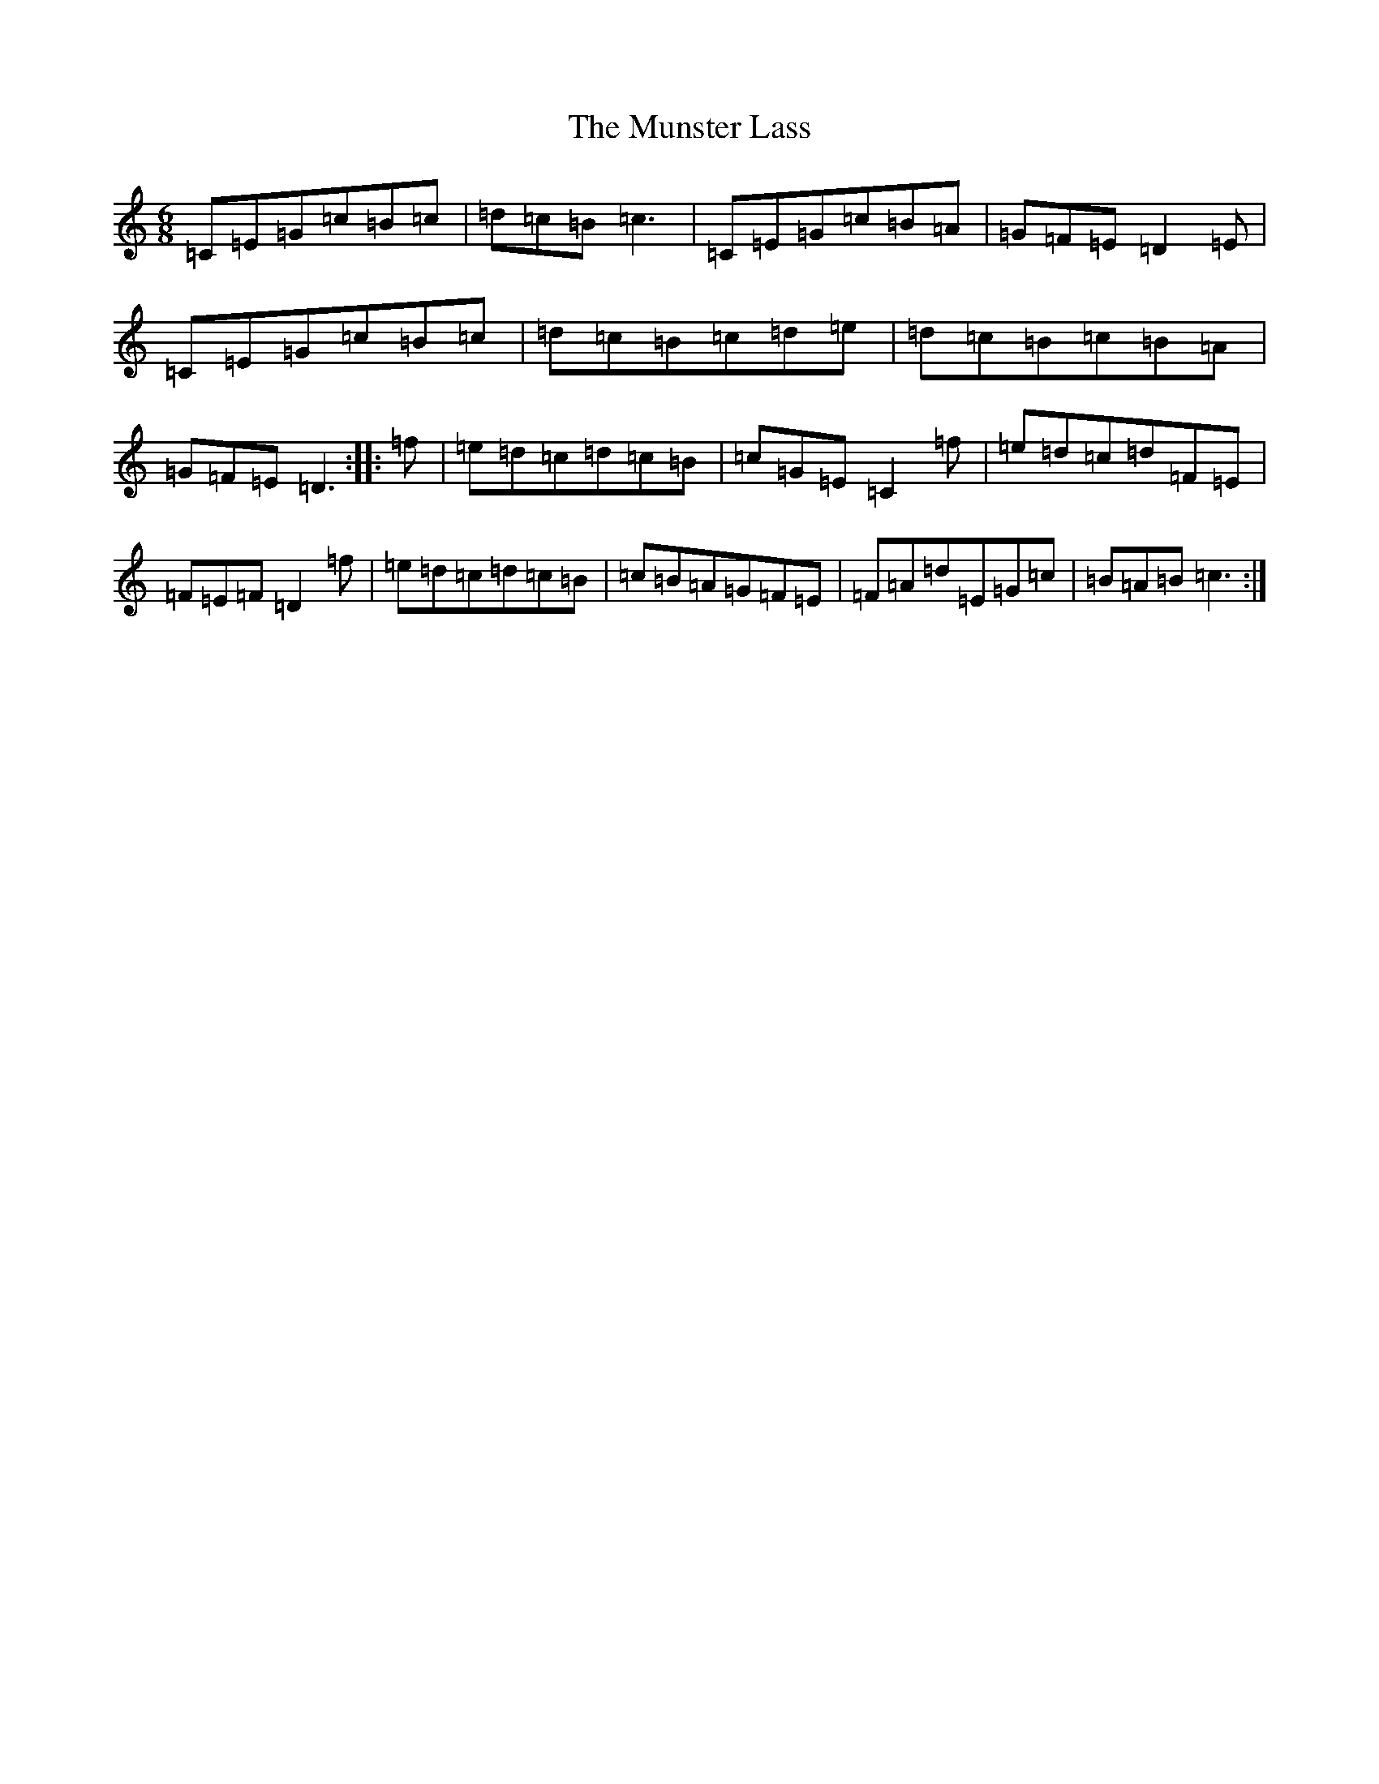 X: 15057
T: Munster Lass, The
S: https://thesession.org/tunes/1132#setting14398
R: jig
M:6/8
L:1/8
K: C Major
=C=E=G=c=B=c|=d=c=B=c3|=C=E=G=c=B=A|=G=F=E=D2=E|=C=E=G=c=B=c|=d=c=B=c=d=e|=d=c=B=c=B=A|=G=F=E=D3:||:=f|=e=d=c=d=c=B|=c=G=E=C2=f|=e=d=c=d=F=E|=F=E=F=D2=f|=e=d=c=d=c=B|=c=B=A=G=F=E|=F=A=d=E=G=c|=B=A=B=c3:|